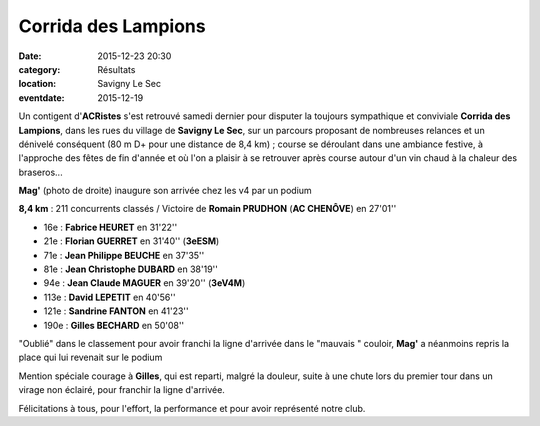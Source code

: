 Corrida des Lampions
====================

:date: 2015-12-23 20:30
:category: Résultats
:location: Savigny Le Sec
:eventdate: 2015-12-19

Un contigent d'**ACRistes** s'est retrouvé samedi dernier pour disputer la toujours sympathique et conviviale **Corrida des Lampions**, dans les rues du village de **Savigny Le Sec**, sur un parcours proposant de nombreuses relances et un dénivelé conséquent (80 m D+ pour une distance de 8,4 km) ;
course se déroulant dans une ambiance festive, à l'approche des fêtes de fin d'année et où l'on a plaisir à se retrouver après course autour d'un vin chaud à la chaleur des braseros...

.. image:: http://assets.acr-dijon.org/lamp15dep.jpg
.. image:: http://assets.acr-dijon.org/lamp15fab.jpg
.. image:: http://assets.acr-dijon.org/lamp15jp.jpg
.. image:: http://assets.acr-dijon.org/lamp15jc.jpg
.. image:: http://assets.acr-dijon.org/lamp15mag.jpg

**Mag'** (photo de droite) inaugure son arrivée chez les v4 par un podium 

.. image:: http://assets.acr-dijon.org/lamp15san.jpg
.. image:: http://assets.acr-dijon.org/lamp15gil.jpg




**8,4 km** :
211 concurrents classés / Victoire de **Romain PRUDHON** (**AC CHENÔVE**) en 27'01''

- 16e : **Fabrice HEURET** en 31'22''
- 21e : **Florian GUERRET** en 31'40'' (**3eESM**)
- 71e : **Jean Philippe BEUCHE** en 37'35''
- 81e : **Jean Christophe DUBARD** en 38'19''
- 94e : **Jean Claude MAGUER** en 39'20'' (**3eV4M**)
- 113e : **David LEPETIT** en 40'56''
- 121e : **Sandrine FANTON** en 41'23''
- 190e : **Gilles BECHARD** en 50'08''

.. image:: http://assets.acr-dijon.org/lamp15podflo.jpg
.. image:: http://assets.acr-dijon.org/lamp15podmag.jpg


"Oublié" dans le classement pour avoir franchi la ligne d'arrivée dans le "mauvais " couloir, **Mag'** a néanmoins repris la place qui lui revenait sur le podium

Mention spéciale courage à **Gilles**, qui est reparti, malgré la douleur, suite à une chute lors du premier tour dans un virage non éclairé, pour franchir la ligne d'arrivée.

Félicitations à tous, pour l'effort, la performance et pour avoir représenté notre club.
